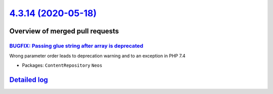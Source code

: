 `4.3.14 (2020-05-18) <https://github.com/neos/neos-development-collection/releases/tag/4.3.14>`_
================================================================================================

Overview of merged pull requests
~~~~~~~~~~~~~~~~~~~~~~~~~~~~~~~~

`BUGFIX: Passing glue string after array is deprecated <https://github.com/neos/neos-development-collection/pull/2982>`_
------------------------------------------------------------------------------------------------------------------------

Wrong parameter order leads to deprecation warning and to an exception
in PHP 7.4

* Packages: ``ContentRepository`` ``Neos``

`Detailed log <https://github.com/neos/neos-development-collection/compare/4.3.13...4.3.14>`_
~~~~~~~~~~~~~~~~~~~~~~~~~~~~~~~~~~~~~~~~~~~~~~~~~~~~~~~~~~~~~~~~~~~~~~~~~~~~~~~~~~~~~~~~~~~~~
